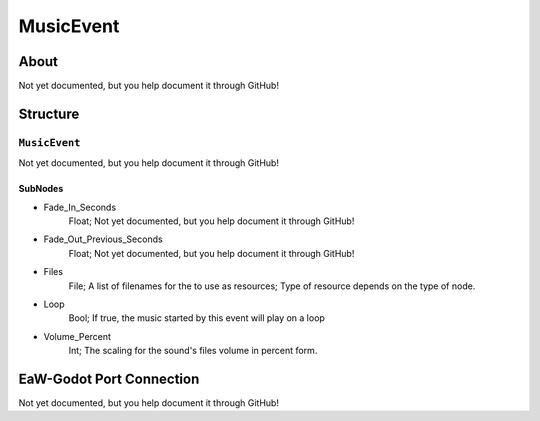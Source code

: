 ##########################################
MusicEvent
##########################################


About
*****
Not yet documented, but you help document it through GitHub!


Structure
*********
``MusicEvent``
--------------
Not yet documented, but you help document it through GitHub!

SubNodes
^^^^^^^^
- Fade_In_Seconds
	Float; Not yet documented, but you help document it through GitHub!


- Fade_Out_Previous_Seconds
	Float; Not yet documented, but you help document it through GitHub!


- Files
	File; A list of filenames for the to use as resources; Type of resource depends on the type of node.


- Loop
	Bool; If true, the music started by this event will play on a loop


- Volume_Percent
	Int; The scaling for the sound's files volume in percent form.







EaW-Godot Port Connection
*************************
Not yet documented, but you help document it through GitHub!

